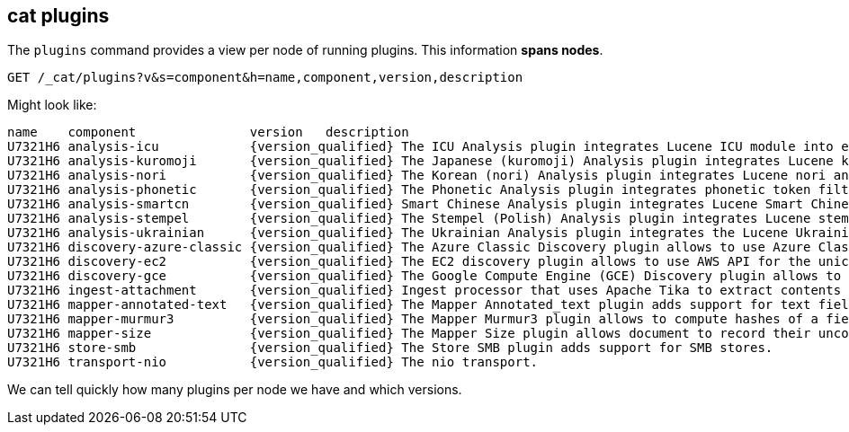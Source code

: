[[cat-plugins]]
== cat plugins

The `plugins` command provides a view per node of running plugins. This information *spans nodes*.

[source,js]
------------------------------------------------------------------------------
GET /_cat/plugins?v&s=component&h=name,component,version,description
------------------------------------------------------------------------------
// CONSOLE

Might look like:

["source","txt",subs="attributes,callouts"]
------------------------------------------------------------------------------
name    component               version   description
U7321H6 analysis-icu            {version_qualified} The ICU Analysis plugin integrates Lucene ICU module into elasticsearch, adding ICU relates analysis components.
U7321H6 analysis-kuromoji       {version_qualified} The Japanese (kuromoji) Analysis plugin integrates Lucene kuromoji analysis module into elasticsearch.
U7321H6 analysis-nori           {version_qualified} The Korean (nori) Analysis plugin integrates Lucene nori analysis module into elasticsearch.
U7321H6 analysis-phonetic       {version_qualified} The Phonetic Analysis plugin integrates phonetic token filter analysis with elasticsearch.
U7321H6 analysis-smartcn        {version_qualified} Smart Chinese Analysis plugin integrates Lucene Smart Chinese analysis module into elasticsearch.
U7321H6 analysis-stempel        {version_qualified} The Stempel (Polish) Analysis plugin integrates Lucene stempel (polish) analysis module into elasticsearch.
U7321H6 analysis-ukrainian      {version_qualified} The Ukrainian Analysis plugin integrates the Lucene UkrainianMorfologikAnalyzer into elasticsearch.
U7321H6 discovery-azure-classic {version_qualified} The Azure Classic Discovery plugin allows to use Azure Classic API for the unicast discovery mechanism
U7321H6 discovery-ec2           {version_qualified} The EC2 discovery plugin allows to use AWS API for the unicast discovery mechanism.
U7321H6 discovery-gce           {version_qualified} The Google Compute Engine (GCE) Discovery plugin allows to use GCE API for the unicast discovery mechanism.
U7321H6 ingest-attachment       {version_qualified} Ingest processor that uses Apache Tika to extract contents
U7321H6 mapper-annotated-text   {version_qualified} The Mapper Annotated_text plugin adds support for text fields with markup used to inject annotation tokens into the index.
U7321H6 mapper-murmur3          {version_qualified} The Mapper Murmur3 plugin allows to compute hashes of a field's values at index-time and to store them in the index.
U7321H6 mapper-size             {version_qualified} The Mapper Size plugin allows document to record their uncompressed size at index time.
U7321H6 store-smb               {version_qualified} The Store SMB plugin adds support for SMB stores.
U7321H6 transport-nio           {version_qualified} The nio transport.
------------------------------------------------------------------------------
// TESTRESPONSE[s/([.()])/\\$1/ s/U7321H6/.+/ _cat]

We can tell quickly how many plugins per node we have and which versions.
